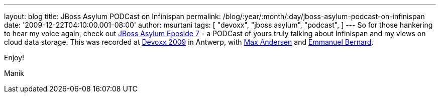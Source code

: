 ---
layout: blog
title: JBoss Asylum PODCast on Infinispan
permalink: /blog/:year/:month/:day/jboss-asylum-podcast-on-infinispan
date: '2009-12-22T04:10:00.001-08:00'
author: msurtani
tags: [ "devoxx",
"jboss asylum",
"podcast",
]
---
So for those hankering to hear my voice again, check out
http://jbosscommunityasylum.libsyn.com/index.php?post_id=562565[JBoss
Asylum Eposide 7] - a PODCast of yours truly talking about Infinispan
and my views on cloud data storage. This was recorded at
http://www.devoxx.com/display/DV09/Home[Devoxx 2009] in Antwerp, with
http://community.jboss.org/people/max.andersen@jboss.com[Max Andersen]
and http://community.jboss.org/people/epbernard[Emmanuel Bernard].



Enjoy!

Manik
